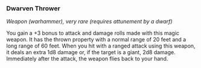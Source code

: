 *** Dwarven Thrower
:PROPERTIES:
:CUSTOM_ID: dwarven-thrower
:END:
/Weapon (warhammer), very rare (requires attunement by a dwarf)/

You gain a +3 bonus to attack and damage rolls made with this magic
weapon. It has the thrown property with a normal range of 20 feet and a
long range of 60 feet. When you hit with a ranged attack using this
weapon, it deals an extra 1d8 damage or, if the target is a giant, 2d8
damage. Immediately after the attack, the weapon flies back to your
hand.

